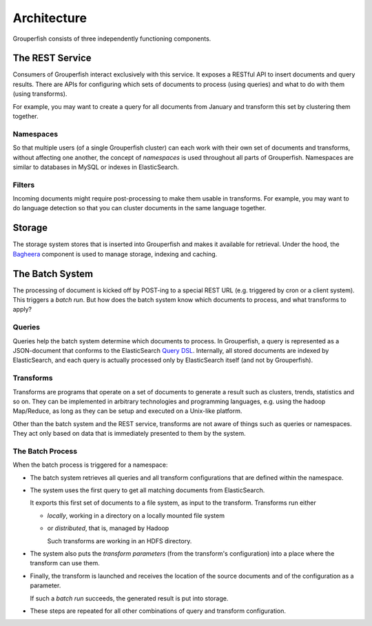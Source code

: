 Architecture
============

Grouperfish consists of three independently functioning components.


.. _rest-service:

The REST Service
----------------

Consumers of Grouperfish interact exclusively with this service.
It exposes a RESTful API to insert documents and query results.
There are APIs for configuring which sets of documents to process (using
queries) and what to do with them (using transforms).

For example, you may want to create a query for all documents from January
and transform this set by clustering them together.


Namespaces
^^^^^^^^^^

So that multiple users (of a single Grouperfish cluster)
can each work with their own set of documents and
transforms, without affecting one another, the concept of *namespaces* is used
throughout all parts of Grouperfish.  Namespaces are similar to databases in
MySQL or indexes in ElasticSearch.


Filters
^^^^^^^

Incoming documents might require post-processing to make them usable in
transforms.
For example, you may want to do language detection so that you can
cluster documents in the same language together.


Storage
-------

The storage system stores that is inserted into Grouperfish and makes it
available for retrieval. Under the hood, the Bagheera_ component is
used to manage storage, indexing and caching.

.. _Bagheera: https://github.com/mozilla-metrics/bagheera


The Batch System
----------------

The processing of document is kicked off by POST-ing to a special REST URL
(e.g. triggered by cron or a client system).
This triggers a *batch run*.
But how does the batch system know which documents to process,
and what transforms to apply?


Queries
^^^^^^^

Queries help the batch system determine which documents to process.
In Grouperfish, a query is represented as a JSON-document that conforms to the
ElasticSearch `Query DSL`_.
Internally, all stored documents are indexed by ElasticSearch,
and each query is actually processed only by ElasticSearch itself (and not by
Grouperfish).

.. _`Query DSL`: http://www.elasticsearch.org/guide/reference/query-dsl/


Transforms
^^^^^^^^^^

Transforms are programs that operate on a set of documents to
generate a result such as clusters, trends, statistics and so on.
They can be implemented in arbitrary technologies and programming languages,
e.g. using the hadoop Map/Reduce, as long as they can be setup and executed on
a Unix-like platform.

Other than the batch system and the REST service, transforms are not aware of
things such as queries or namespaces. They act only based on data that is
immediately presented to them by the system.

.. seealso:: :ref:`transforms`


The Batch Process
^^^^^^^^^^^^^^^^^

When the batch process is triggered for a namespace:

* The batch system retrieves all queries and all transform configurations that
  are defined within the namespace.

* The system uses the first query to get all matching documents from
  ElasticSearch.

  It exports this first set of documents to a file system, as input to the
  transform. Transforms run either

  - *locally*, working in a directory on a locally mounted file system

  - or *distributed*, that is, managed by Hadoop

    Such transforms are working in an HDFS directory.


* The system also puts the *transform parameters*
  (from the transform's configuration)
  into a place where the transform can use them.

* Finally, the transform is launched and receives the location of the source
  documents and of the configuration as a parameter.

  If such a *batch run* succeeds, the generated result is put into storage.

* These steps are repeated for all other combinations of query and transform
  configuration.
